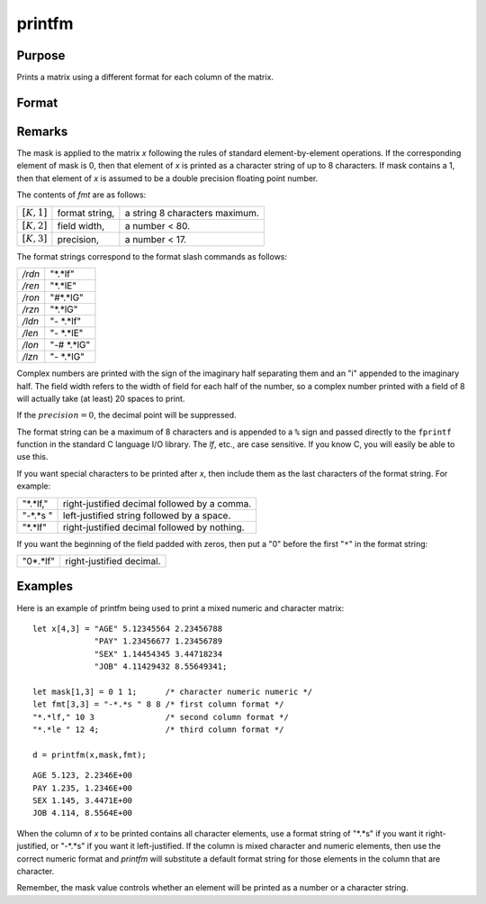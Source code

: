 
printfm
==============================================

Purpose
----------------
Prints a matrix using a different format for each column of the matrix.

Format
----------------
.. function:: printfm(x, mask, fmt)

    :param x: matrix which is to be printed and which may contain both character and numeric data
    :type x: NxK matrix

    :param mask: ExE conformable with *x*,
        containing ones and zeros, which is used to
        specify whether the particular row,
        column, or element is to be printed as a
        character (0) or numeric (1) value.
    :type mask: LxM matrix

    :param fmt: matrix where each row specifies the format for the respective column of *x*
    :type fmt: Kx3 or 1x3 matrix

    :returns: y (*scalar*), 1 if the function is successful and 0 if it fails.

Remarks
-------

The mask is applied to the matrix *x* following the rules of standard
element-by-element operations. If the corresponding element of mask is
0, then that element of *x* is printed as a character string of up to 8
characters. If mask contains a 1, then that element of *x* is assumed to
be a double precision floating point number.

The contents of *fmt* are as follows:

============== =============== =============================
:math:`[K,1]`  format string,  a string 8 characters maximum.
:math:`[K,2]`  field width,    a number < 80.
:math:`[K,3]`  precision,      a number < 17.
============== =============== =============================

The format strings correspond to the format slash commands as follows:

======= ==============
*/rdn*  "\*.\*lf"
*/ren*  "\*.\*lE"
*/ron*  "#\*.\*lG"
*/rzn*  "\*.\*lG"
*/ldn*  "- \*.\*lf"
*/len*  "- \*.\*lE"
*/lon*  "-# \*.\*lG"
*/lzn*  "- \*.\*lG"
======= ==============

Complex numbers are printed with the sign of the imaginary half
separating them and an "i" appended to the imaginary half. The field
width refers to the width of field for each half of the number, so a
complex number printed with a field of 8 will actually take (at least)
20 spaces to print.

If the :math:`precision = 0`, the decimal point will be suppressed.

The format string can be a maximum of 8 characters and is appended to a
``%`` sign and passed directly to the ``fprintf`` function in the standard C
language I/O library. The *lf*, etc., are case sensitive. If you know C,
you will easily be able to use this.

If you want special characters to be printed after *x*, then include them
as the last characters of the format string. For example:

=========== =========================================
"\*.\*lf,"  right-justified decimal followed by a comma.
"-\*.\*s "  left-justified string followed by a space.
"\*.\*lf"   right-justified decimal followed by nothing.
=========== =========================================

If you want the beginning of the field padded with zeros, then put a "0"
before the first "``*``" in the format string:

=========== =========================
"0\*.\*lf"  right-justified decimal.
=========== =========================

Examples
----------------
Here is an example of printfm being used to print a
mixed numeric and character matrix:

::

    let x[4,3] = "AGE" 5.12345564 2.23456788
                 "PAY" 1.23456677 1.23456789
                 "SEX" 1.14454345 3.44718234
                 "JOB" 4.11429432 8.55649341;
     
    let mask[1,3] = 0 1 1;      /* character numeric numeric */
    let fmt[3,3] = "-*.*s " 8 8 /* first column format */
    "*.*lf," 10 3               /* second column format */
    "*.*le " 12 4;              /* third column format */
     
    d = printfm(x,mask,fmt);

::

    AGE 5.123, 2.2346E+00
    PAY 1.235, 1.2346E+00
    SEX 1.145, 3.4471E+00
    JOB 4.114, 8.5564E+00

When the column of *x* to be printed contains all
character elements, use a format string of "\*.\*s" if
you want it right-justified, or "-\*.\*s" if you want
it left-justified. If the column is mixed character
and numeric elements, then use the correct numeric
format and `printfm` will substitute a default format
string for those elements in the column that are
character.

Remember, the mask value controls whether an element
will be printed as a number or a character string.

.. seealso:: Functions :func:`print`, :func:`printdos`

